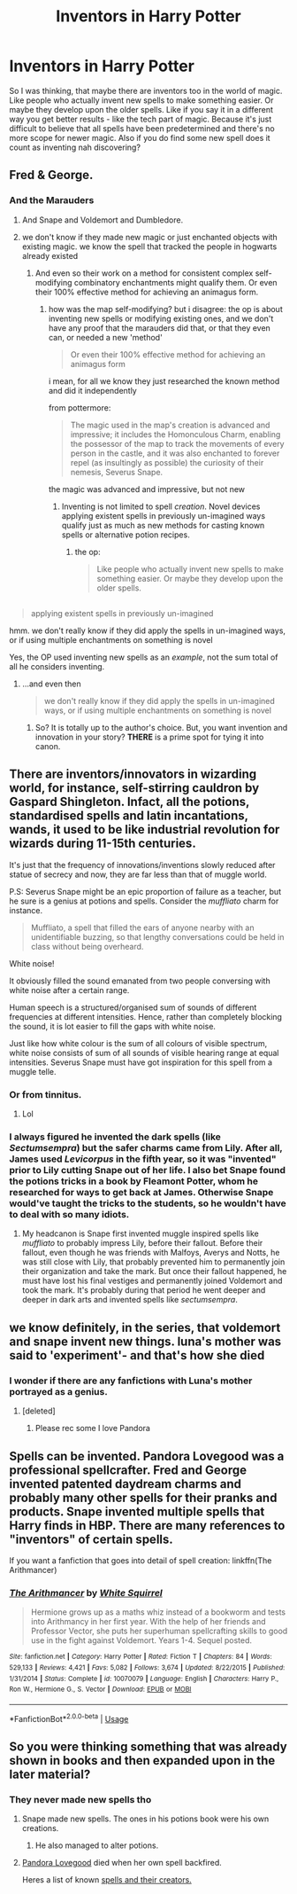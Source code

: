 #+TITLE: Inventors in Harry Potter

* Inventors in Harry Potter
:PROPERTIES:
:Author: the_prolouger
:Score: 9
:DateUnix: 1551681929.0
:DateShort: 2019-Mar-04
:FlairText: Discussion
:END:
So I was thinking, that maybe there are inventors too in the world of magic. Like people who actually invent new spells to make something easier. Or maybe they develop upon the older spells. Like if you say it in a different way you get better results - like the tech part of magic. Because it's just difficult to believe that all spells have been predetermined and there's no more scope for newer magic. Also if you do find some new spell does it count as inventing nah discovering?


** Fred & George.
:PROPERTIES:
:Author: 15_Redstones
:Score: 19
:DateUnix: 1551691167.0
:DateShort: 2019-Mar-04
:END:

*** And the Marauders
:PROPERTIES:
:Author: MartDiamond
:Score: 16
:DateUnix: 1551694627.0
:DateShort: 2019-Mar-04
:END:

**** And Snape and Voldemort and Dumbledore.
:PROPERTIES:
:Author: EpicBeardMan
:Score: 9
:DateUnix: 1551719205.0
:DateShort: 2019-Mar-04
:END:


**** we don't know if they made new magic or just enchanted objects with existing magic. we know the spell that tracked the people in hogwarts already existed
:PROPERTIES:
:Author: j3llyf1shh
:Score: 1
:DateUnix: 1551704437.0
:DateShort: 2019-Mar-04
:END:

***** And even so their work on a method for consistent complex self-modifying combinatory enchantments might qualify them. Or even their 100% effective method for achieving an animagus form.
:PROPERTIES:
:Author: Krististrasza
:Score: 8
:DateUnix: 1551716578.0
:DateShort: 2019-Mar-04
:END:

****** how was the map self-modifying? but i disagree: the op is about inventing new spells or modifying existing ones, and we don't have any proof that the marauders did that, or that they even can, or needed a new 'method'

#+begin_quote
  Or even their 100% effective method for achieving an animagus form
#+end_quote

i mean, for all we know they just researched the known method and did it independently

from pottermore:

#+begin_quote
  The magic used in the map's creation is advanced and impressive; it includes the Homonculous Charm, enabling the possessor of the map to track the movements of every person in the castle, and it was also enchanted to forever repel (as insultingly as possible) the curiosity of their nemesis, Severus Snape.
#+end_quote

the magic was advanced and impressive, but not new
:PROPERTIES:
:Author: j3llyf1shh
:Score: 0
:DateUnix: 1551718491.0
:DateShort: 2019-Mar-04
:END:

******* Inventing is not limited to spell /creation/. Novel devices applying existent spells in previously un-imagined ways qualify just as much as new methods for casting known spells or alternative potion recipes.
:PROPERTIES:
:Author: Krististrasza
:Score: 6
:DateUnix: 1551730033.0
:DateShort: 2019-Mar-04
:END:

******** the op:

#+begin_quote
  Like people who actually invent new spells to make something easier. Or maybe they develop upon the older spells.
#+end_quote

** 
   :PROPERTIES:
   :CUSTOM_ID: section
   :END:

#+begin_quote
  applying existent spells in previously un-imagined
#+end_quote

hmm. we don't really know if they did apply the spells in un-imagined ways, or if using multiple enchantments on something is novel
:PROPERTIES:
:Author: j3llyf1shh
:Score: -1
:DateUnix: 1551731037.0
:DateShort: 2019-Mar-04
:END:

********* Yes, the OP used inventing new spells as an /example/, not the sum total of all he considers inventing.
:PROPERTIES:
:Author: Krististrasza
:Score: 3
:DateUnix: 1551734878.0
:DateShort: 2019-Mar-05
:END:

********** ...and even then

#+begin_quote
  we don't really know if they did apply the spells in un-imagined ways, or if using multiple enchantments on something is novel
#+end_quote
:PROPERTIES:
:Author: j3llyf1shh
:Score: 2
:DateUnix: 1551791469.0
:DateShort: 2019-Mar-05
:END:

*********** So? It is totally up to the author's choice. But, you want invention and innovation in your story? *THERE* is a prime spot for tying it into canon.
:PROPERTIES:
:Author: Krististrasza
:Score: 2
:DateUnix: 1551794261.0
:DateShort: 2019-Mar-05
:END:


** There are inventors/innovators in wizarding world, for instance, self-stirring cauldron by Gaspard Shingleton. Infact, all the potions, standardised spells and latin incantations, wands, it used to be like industrial revolution for wizards during 11-15th centuries.

It's just that the frequency of innovations/inventions slowly reduced after statue of secrecy and now, they are far less than that of muggle world.

P.S: Severus Snape might be an epic proportion of failure as a teacher, but he sure is a genius at potions and spells. Consider the /muffliato/ charm for instance.

#+begin_quote
  Muffliato, a spell that filled the ears of anyone nearby with an unidentifiable buzzing, so that lengthy conversations could be held in class without being overheard.
#+end_quote

White noise!

It obviously filled the sound emanated from two people conversing with white noise after a certain range.

Human speech is a structured/organised sum of sounds of different frequencies at different intensities. Hence, rather than completely blocking the sound, it is lot easier to fill the gaps with white noise.

Just like how white colour is the sum of all colours of visible spectrum, white noise consists of sum of all sounds of visible hearing range at equal intensities. Severus Snape must have got inspiration for this spell from a muggle telle.
:PROPERTIES:
:Author: QuotablePatella
:Score: 9
:DateUnix: 1551694168.0
:DateShort: 2019-Mar-04
:END:

*** Or from tinnitus.
:PROPERTIES:
:Author: Krististrasza
:Score: 3
:DateUnix: 1551716603.0
:DateShort: 2019-Mar-04
:END:

**** Lol
:PROPERTIES:
:Author: QuotablePatella
:Score: 1
:DateUnix: 1551729021.0
:DateShort: 2019-Mar-04
:END:


*** I always figured he invented the dark spells (like /Sectumsempra/) but the safer charms came from Lily. After all, James used /Levicorpus/ in the fifth year, so it was "invented" prior to Lily cutting Snape out of her life. I also bet Snape found the potions tricks in a book by Fleamont Potter, whom he researched for ways to get back at James. Otherwise Snape would've taught the tricks to the students, so he wouldn't have to deal with so many idiots.
:PROPERTIES:
:Author: realizingchange
:Score: 1
:DateUnix: 1551745249.0
:DateShort: 2019-Mar-05
:END:

**** My headcanon is Snape first invented muggle inspired spells like /muffliato/ to probably impress Lily, before their fallout. Before their fallout, even though he was friends with Malfoys, Averys and Notts, he was still close with Lily, that probably prevented him to permanently join their organization and take the mark. But once their fallout happened, he must have lost his final vestiges and permanently joined Voldemort and took the mark. It's probably during that period he went deeper and deeper in dark arts and invented spells like /sectumsempra/.
:PROPERTIES:
:Author: QuotablePatella
:Score: 1
:DateUnix: 1551780235.0
:DateShort: 2019-Mar-05
:END:


** we know definitely, in the series, that voldemort and snape invent new things. luna's mother was said to 'experiment'- and that's how she died
:PROPERTIES:
:Author: j3llyf1shh
:Score: 9
:DateUnix: 1551701959.0
:DateShort: 2019-Mar-04
:END:

*** I wonder if there are any fanfictions with Luna's mother portrayed as a genius.
:PROPERTIES:
:Score: 4
:DateUnix: 1551707804.0
:DateShort: 2019-Mar-04
:END:

**** [deleted]
:PROPERTIES:
:Score: 6
:DateUnix: 1551710164.0
:DateShort: 2019-Mar-04
:END:

***** Please rec some I love Pandora
:PROPERTIES:
:Score: 6
:DateUnix: 1551714883.0
:DateShort: 2019-Mar-04
:END:


** Spells can be invented. Pandora Lovegood was a professional spellcrafter. Fred and George invented patented daydream charms and probably many other spells for their pranks and products. Snape invented multiple spells that Harry finds in HBP. There are many references to "inventors" of certain spells.

If you want a fanfiction that goes into detail of spell creation: linkffn(The Arithmancer)
:PROPERTIES:
:Author: 15_Redstones
:Score: 6
:DateUnix: 1551706995.0
:DateShort: 2019-Mar-04
:END:

*** [[https://www.fanfiction.net/s/10070079/1/][*/The Arithmancer/*]] by [[https://www.fanfiction.net/u/5339762/White-Squirrel][/White Squirrel/]]

#+begin_quote
  Hermione grows up as a maths whiz instead of a bookworm and tests into Arithmancy in her first year. With the help of her friends and Professor Vector, she puts her superhuman spellcrafting skills to good use in the fight against Voldemort. Years 1-4. Sequel posted.
#+end_quote

^{/Site/:} ^{fanfiction.net} ^{*|*} ^{/Category/:} ^{Harry} ^{Potter} ^{*|*} ^{/Rated/:} ^{Fiction} ^{T} ^{*|*} ^{/Chapters/:} ^{84} ^{*|*} ^{/Words/:} ^{529,133} ^{*|*} ^{/Reviews/:} ^{4,421} ^{*|*} ^{/Favs/:} ^{5,082} ^{*|*} ^{/Follows/:} ^{3,674} ^{*|*} ^{/Updated/:} ^{8/22/2015} ^{*|*} ^{/Published/:} ^{1/31/2014} ^{*|*} ^{/Status/:} ^{Complete} ^{*|*} ^{/id/:} ^{10070079} ^{*|*} ^{/Language/:} ^{English} ^{*|*} ^{/Characters/:} ^{Harry} ^{P.,} ^{Ron} ^{W.,} ^{Hermione} ^{G.,} ^{S.} ^{Vector} ^{*|*} ^{/Download/:} ^{[[http://www.ff2ebook.com/old/ffn-bot/index.php?id=10070079&source=ff&filetype=epub][EPUB]]} ^{or} ^{[[http://www.ff2ebook.com/old/ffn-bot/index.php?id=10070079&source=ff&filetype=mobi][MOBI]]}

--------------

*FanfictionBot*^{2.0.0-beta} | [[https://github.com/tusing/reddit-ffn-bot/wiki/Usage][Usage]]
:PROPERTIES:
:Author: FanfictionBot
:Score: 1
:DateUnix: 1551707007.0
:DateShort: 2019-Mar-04
:END:


** So you were thinking something that was already shown in books and then expanded upon in the later material?
:PROPERTIES:
:Author: Satanniel
:Score: 4
:DateUnix: 1551691360.0
:DateShort: 2019-Mar-04
:END:

*** They never made new spells tho
:PROPERTIES:
:Author: the_prolouger
:Score: -3
:DateUnix: 1551691598.0
:DateShort: 2019-Mar-04
:END:

**** Snape made new spells. The ones in his potions book were his own creations.
:PROPERTIES:
:Author: herO_wraith
:Score: 13
:DateUnix: 1551692085.0
:DateShort: 2019-Mar-04
:END:

***** He also managed to alter potions.
:PROPERTIES:
:Score: 4
:DateUnix: 1551707781.0
:DateShort: 2019-Mar-04
:END:


**** [[https://harrypotter.fandom.com/wiki/Pandora_Lovegood][Pandora Lovegood]] died when her own spell backfired.

Heres a list of known [[https://harrypotter.fandom.com/wiki/Spell_creation][spells and their creators.]]
:PROPERTIES:
:Author: TyrialFrost
:Score: 7
:DateUnix: 1551703866.0
:DateShort: 2019-Mar-04
:END:

